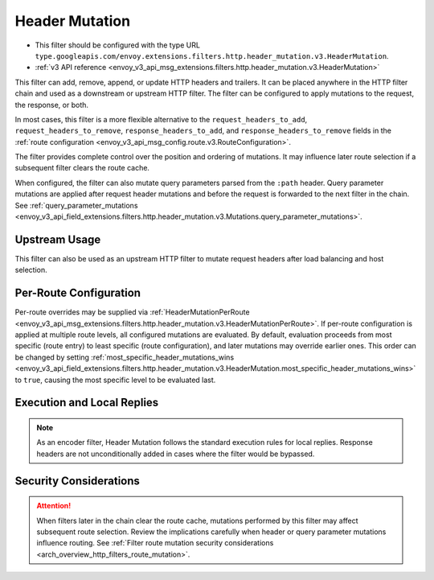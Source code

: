 .. _config_http_filters_header_mutation:

Header Mutation
===============

* This filter should be configured with the type URL ``type.googleapis.com/envoy.extensions.filters.http.header_mutation.v3.HeaderMutation``.
* :ref:`v3 API reference <envoy_v3_api_msg_extensions.filters.http.header_mutation.v3.HeaderMutation>`

This filter can add, remove, append, or update HTTP headers and trailers. It can be placed anywhere in the HTTP filter chain and used as a downstream or upstream HTTP filter. The filter can be configured to apply mutations to the request, the response, or both.

In most cases, this filter is a more flexible alternative to the ``request_headers_to_add``, ``request_headers_to_remove``,
``response_headers_to_add``, and ``response_headers_to_remove`` fields in the :ref:`route configuration <envoy_v3_api_msg_config.route.v3.RouteConfiguration>`.

The filter provides complete control over the position and ordering of mutations. It may influence later route selection if a subsequent filter clears the route cache.

When configured, the filter can also mutate query parameters parsed from the ``:path`` header. Query parameter mutations are applied after request header mutations and before the request is forwarded to the next filter in the chain. See :ref:`query_parameter_mutations <envoy_v3_api_field_extensions.filters.http.header_mutation.v3.Mutations.query_parameter_mutations>`.

Upstream Usage
--------------

This filter can also be used as an upstream HTTP filter to mutate request headers after load balancing and host selection.

Per-Route Configuration
-----------------------

Per-route overrides may be supplied via :ref:`HeaderMutationPerRoute <envoy_v3_api_msg_extensions.filters.http.header_mutation.v3.HeaderMutationPerRoute>`. If per-route configuration is applied at multiple route levels, all configured mutations are evaluated. By default, evaluation proceeds from most specific (route entry) to least specific (route configuration), and later mutations may override earlier ones. This order can be changed by setting :ref:`most_specific_header_mutations_wins <envoy_v3_api_field_extensions.filters.http.header_mutation.v3.HeaderMutation.most_specific_header_mutations_wins>` to ``true``, causing the most specific level to be evaluated last.

Execution and Local Replies
---------------------------

.. note::

  As an encoder filter, Header Mutation follows the standard execution rules for local replies. Response headers are not unconditionally added in cases where the filter would be bypassed.

Security Considerations
-----------------------

.. attention::

  When filters later in the chain clear the route cache, mutations performed by this filter may affect subsequent route selection. Review the implications carefully when header or query parameter mutations influence routing. See :ref:`Filter route mutation security considerations <arch_overview_http_filters_route_mutation>`.

.. seealso::

   :ref:`Header Mutation filter (proto file) <envoy_v3_api_file_envoy/extensions/filters/http/header_mutation/v3/header_mutation.proto>`
      ``HeaderMutation`` API reference.

   :ref:`v3 API reference <envoy_v3_api_msg_extensions.filters.http.header_mutation.v3.HeaderMutation>`
      Configuration message reference.
